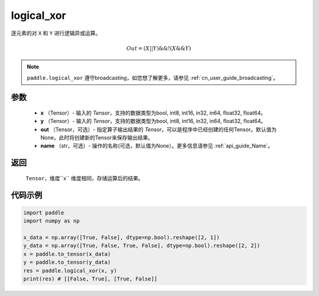 .. _cn_api_fluid_layers_logical_xor:

logical_xor
-------------------------------

.. py:function:: paddle.logical_xor(x, y, out=None, name=None)

逐元素的对 ``X`` 和 ``Y`` 进行逻辑异或运算。

.. math::
        Out = (X || Y) \&\& !(X \&\& Y)

.. note::
    ``paddle.logical_xor`` 遵守broadcasting，如您想了解更多，请参见  :ref:`cn_user_guide_broadcasting`。

参数
::::::::::::

        - **x** （Tensor）- 输入的 `Tensor`，支持的数据类型为bool, int8, int16, in32, in64, float32, float64。
        - **y** （Tensor）- 输入的 `Tensor`，支持的数据类型为bool, int8, int16, in32, in64, float32, float64。
        - **out** （Tensor，可选）- 指定算子输出结果的 `Tensor`，可以是程序中已经创建的任何Tensor。默认值为None，此时将创建新的Tensor来保存输出结果。
        - **name** （str，可选）- 操作的名称(可选，默认值为None）。更多信息请参见  :ref:`api_guide_Name`。

返回
::::::::::::
 ``Tensor``，维度``x`` 维度相同，存储运算后的结果。

代码示例
::::::::::::

.. code-block:: python

      import paddle
      import numpy as np

      x_data = np.array([True, False], dtype=np.bool).reshape([2, 1])
      y_data = np.array([True, False, True, False], dtype=np.bool).reshape([2, 2])
      x = paddle.to_tensor(x_data)
      y = paddle.to_tensor(y_data)
      res = paddle.logical_xor(x, y)
      print(res) # [[False, True], [True, False]]

